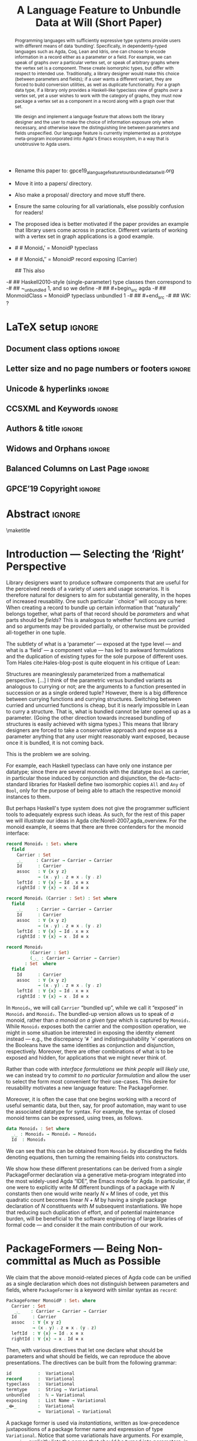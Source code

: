 :High_Priority:
+ Rename this paper to: gpce19_a_language_feature_to_unbundle_data_at_will.org
+ Move it into a papers/ directory.
+ Also make a proposal/ directory and move stuff there.
+ Ensure the same colouring for all variationals, else possibly confusion for
  readers!

+ The proposed idea is better motivated if the paper provides an example that library users come across in practice.
  Different variants of working with a vertex set in graph applications is a good example.
:End:
:WK_concerns:
# -- WK: typeclass was not shown
-   # # Monoid₁′  = MonoidP typeclass
-   # # Monoid₁″ = MonoidP record exposing (Carrier)

   ##  This also
-# ##  Haskell2010-style (single-parameter) type classes then correspond to
-# ##  ~_unbundled 1, and so we define
-# ##    #+begin_src agda
-# ##  MonmoidClass = MonoidP typeclass unbundled 1
-# ## #+end_src
-# ## WK: ?
:End:

# REMOVE extra ccs concepts.

#+TITLE: A Language Feature to Unbundle Data at Will (Short Paper)
#+DESCRIPTION: Thesis proposal for Musa Al-hassy; McMaster University 2019.
# AUTHOR: Musa Al-hassy, Jacques Carette, Wolfram Kahl
#+EMAIL: alhassy@gmail.com
#+OPTIONS: toc:nil d:nil title:nil author:nil
#+PROPERTY: header-args :tangle no :comments link
#+TODO: TODO | OLD LaTeX README Remarks space

:summary:
In a language with dependent types, the same notion may be formalised several different ways. For instance, a monoid could be:

(1) a record with as fields (i) its carrier, (ii) a binary operation on the carrier, (iii) an identity element of the carrier, and (iv) associative, (v) left, and (vi) right identity laws;

(2) a record indexed on a carrier, with (ii)-(vi) as fields;

(3) a record indexed on a carrier, binary operation, and identity, with (iv)-(vi) as fields;

(4) a datatype of free monoids, with a binary operation and identity as constructors;

(5) a datatype of free monoids indexed on a type of variables, with an injection from the variables as an additional constructor.

In general, a record with N fields might have M interesting variations, requiring order of N*M lines of code. The paper presents a technique (implemented as Emacs macros) where one can write N+M lines, from which the N*M lines are generated.
:End:

* Remarks COMMENT on writing
# At the end of a section, explain why the section is there,
# and what the reader should take away from it.

# MA: LaTeX pads colons, :, with spacing.
# For inline typing annotations, use ghost colon “\:” to avoid this issue.

# Drop the 'proposed'. Use positive, active language like

# YS.
# Maybe start with asking what is the message you want to deliver in this paper? What kind of
# bundling is bad and why is it so?

# (add-to-list 'org-latex-text-markup-alist '(code . verb))
# (add-to-list 'org-latex-text-markup-alist '(verbatim . verb))

:WK_Tips:

◈ Re: abstract:
Paragraph 1: Background and identified problem
Paragraph 2: Contribution

◈ After code blocks, and especially before one-line paragraphs between
code blocks, always put \noindent unless there is a strong reason not to.
Also consider doubling the code block indentation.

◈  PacakageFormer --> \textsf{\upshape PackageFormer}
    [Code is ALWAYS typeset as code,
     just like math is always typeset as math.]

:End:
:JC_Remarks:
◆ Consider Finite State Machines, rather than graphs, so as to have a multi-sorted
  structure where the sorts do not ‘depend’ on each other.

- The introduction needs to cover the *problem* that is being solved - and not the solution; that is not 100% clear below
- You need to save space for related work (can be a short paragraph, but without it, it'll get rejected)
- Where are the citations? There should be citations throughout!
:End:

WK:
Strive to remove even the temptation to use the word ``alluded'';
ideally make it superfluous by turning the allusion alluded to
into an explicit explanation.

** Headline-Style Capitalisation
   Headline-Style Capitalisation (according to the Chicago Manual of Style, Sections 8.157, 8.158, and 8.159)

   + Capitalise:
     - first and last word, first word after a colon (subtitle)
     - all major words (nouns, pronouns, verbs, adjectives, adverbs)

   + Lowercase:
     - articles (the, a, an)
     - prepositions (regardless of length)
     - conjunctions (and, but, for, or, nor)
     - to, as

   + Hyphenated Compounds:
     - always capitalize first element
     - lowercase second element for articles, prepositions, conjunctions
       and if the first element is a prefix or combining form that could not stand
       by itself (unless the second element is a proper noun / proper adjective)

* README COMMENT Dependencies of this org file

In the source blocks below, go into each one and press C-c C-c
to have it executed. Some ‘results’ will be echoed into the buffer
if everything went well.

Rather than executing the following blocks each time you edit this file,
consider adding them to your Emacs [[https://alhassy.github.io/init/][configuration file]].

 + org-mode :: This particular markup is called org-mode.

     Let's obtain Org-mode along with the extras that allow us to ignore
     heading names, but still utilise their contents --e.g., such as a heading
     named ‘preamble’ that contains org-mode setup for a file.
     #+begin_src emacs-lisp
;; first we get a handy-dandy package manager

(require 'package)
(setq package-archives '(("org"       . "https://orgmode.org/elpa/")
                         ("gnu"       . "https://elpa.gnu.org/packages/")
                         ("melpa"     . "https://melpa.org/packages/")
                         ("melpa-stable" . "https://stable.melpa.org/packages/")
                         ))
(package-initialize)

(package-refresh-contents)

(package-install 'use-package)
(require 'use-package)
(setq use-package-always-ensure t)

;; then we get the org-mode goodness

(use-package org
  :ensure org-plus-contrib
  :config
  (require 'ox-extra)
  (ox-extras-activate '(ignore-headlines)))
#+end_src

     This lets us use the ~:ignore:~ tag on headlines you'd like to have ignored,
     while not ignoring their content --see [[https://emacs.stackexchange.com/a/17677/10352][here]].

     - Use the ~:noexport:~ tag to omit a headline /and/ its contents.

 + minted & bib :: Source blocks obtain colour.

     Execute the following for bib ref as well as minted
     Org-mode uses the Minted package for source code highlighting in PDF/LaTeX
     --which in turn requires the pygmentize system tool.
     #+BEGIN_SRC emacs-lisp
     (setq org-latex-listings 'minted
           org-latex-packages-alist '(("" "minted"))
           org-latex-pdf-process
           '("pdflatex -shell-escape -output-directory %o %f"
             ;; "biber %b"
             "bibtex %b"
             "pdflatex -shell-escape -output-directory %o %f"
             "pdflatex -shell-escape -output-directory %o %f")
     )
     #+END_SRC

     #+RESULTS:
     | pdflatex -shell-escape -output-directory %o %f | bibtex %b | pdflatex -shell-escape -output-directory %o %f | pdflatex -shell-escape -output-directory %o %f |

  # Enable the following to have small-font code blocks.
  # LATEX_HEADER: \RequirePackage{fancyvrb}
  # LATEX_HEADER: \DefineVerbatimEnvironment{verbatim}{Verbatim}{fontsize=\scriptsize}

 + acmart :: Enable acmart latex class.

   #+NAME: make-acmart-class
   #+BEGIN_SRC emacs-lisp
(add-to-list 'org-latex-classes
             '("acmart" "\\documentclass{acmart}"
               ("\\section{%s}" . "\\section*{%s}")
               ("\\subsection{%s}" . "\\subsection*{%s}")
               ("\\subsubsection{%s}" . "\\subsubsection*{%s}")
               ("\\paragraph{%s}" . "\\paragraph*{%s}")
               ("\\subparagraph{%s}" . "\\subparagraph*{%s}")))

 (message "acmart has been loaded")
 #+END_SRC

 #+RESULTS: make-acmart-class
 : acmart has been loaded

   The ‘footer’ at the end of this file currently executes only this code block for you
   ---if you enable the local vars. You can easily tweak it to execute the other blocks,
   if you like.

 + org-ref :: [[https://github.com/jkitchin/org-ref][An exquisite system]] for handling references.

    If everything works, the following entity will display useful data
    when the mouse hovers over it (•̀ᴗ•́)و If you click on it, then you're
    in for a lot of super neat stuff, such as searching for the pdf online!

    cite:agda_overview

    #+BEGIN_SRC emacs-lisp
(use-package org-ref :demand t)

;; Files to look at when no “╲bibliography{⋯}” is not present in a file.
;; Most useful for non-LaTeX files.
(setq reftex-default-bibliography '("References.bib"))

(use-package helm-bibtex :demand t)
;; If you use helm-bibtex as the citation key completion method you should set these variables too.

(setq bibtex-completion-bibliography "References.bib")
#+END_SRC

#+RESULTS:
: References.bib

#+RESULTS:
: References.bib

#+RESULTS:
: References.bib

  Execute ~M-x helm-bibtex~ and, say, enter ~agda~ and you will be presented with
  all the entries in the bib database that mention ‘agda’. Super cool stuff.

* LaTeX setup                                                        :ignore:

  # Visible editorial comments.
  #+LATEX_HEADER: \usepackage{edcomms}
  #+LATEX_HEADER: \edcommsfalse

  #+latex_header: \usepackage[font=itshape]{quoting}
  # Use quoting environment

** Document class options                                            :ignore:
  #+LATEX_CLASS: acmart
  #+latex_class_options: [sigplan,screen]
  # latex_class_options: [sigplan,review,anonymous]
  # latex_class_options: [acmsmall,review,anonymous]

** Letter size and no page numbers or footers :ignore:
  # Letter-Size Paper Format, defaults
  #+latex_header: \pdfpagewidth=8.5in
  #+latex_header:\pdfpageheight=11in

  # switch off page numbering, “folios”
  # latex_header: \pagenumbering{gobble}

  # ACM uses the natbib package
  #
  #+LATEX: \settopmatter{printacmref=false, printccs=true, printfolios=false}

** Unicode & hyperlinks :ignore:
  # Dark green colour for links.
  #+LATEX_HEADER: \usepackage{color}
  #+LATEX_HEADER: \definecolor{darkgreen}{rgb}{0.0, 0.3, 0.1}
  #+LATEX_HEADER: \hypersetup{colorlinks,linkcolor=darkgreen,citecolor=darkgreen,urlcolor=darkgreen}

  #+LATEX_HEADER: \usepackage{CheatSheet/UnicodeSymbols}

  #+LATEX_HEADER: \DeclareMathOperator{\VCCompose}{\longrightarrow\hspace{-3ex}\oplus\;}
  #+LATEX_HEADER: \newunicodechar{⟴}{\ensuremath{\!\!\VCCompose}}
  #+LATEX_HEADER: \newunicodechar{𝓋}{\ensuremath{\!\!v}}
  #+LATEX_HEADER: \newunicodechar{𝒱}{\ensuremath{\mathcal{V}}}
  #+LATEX_HEADER: \newunicodechar{α}{\ensuremath{\alpha}}

  # 𝑛𝑎𝑚𝑒
  #+LATEX_HEADER: \newunicodechar{𝑛}{\ensuremath{n}}
  #+LATEX_HEADER: \newunicodechar{𝑎}{\ensuremath{a}}
  #+LATEX_HEADER: \newunicodechar{𝑚}{\ensuremath{m}}
  #+LATEX_HEADER: \newunicodechar{𝑒}{\ensuremath{e}}

  #+LATEX_HEADER: \newunicodechar{⁰}{\ensuremath{^0}}
  #+LATEX_HEADER: \newunicodechar{³}{\ensuremath{^3}}

** CCSXML and Keywords                                               :ignore:
   # This must be /before/ maketitle!
   #+begin_export latex
 %%
 %% The code below is generated by the tool at http://dl.acm.org/ccs.cfm.

 \begin{CCSXML}
 <ccs2012>
 <concept>
 <concept_id>10011007.10011006.10011008.10011009.10011019</concept_id>
 <concept_desc>Software and its engineering~Extensible languages</concept_desc>
 <concept_significance>500</concept_significance>
 </concept>
 <concept>
 <concept_id>10011007.10011006.10011008.10011024.10011031</concept_id>
 <concept_desc>Software and its engineering~Modules / packages</concept_desc>
 <concept_significance>500</concept_significance>
 </concept>
 <concept>
 <concept_id>10011007.10011006.10011008.10011009.10011012</concept_id>
 <concept_desc>Software and its engineering~Functional languages</concept_desc>
 <concept_significance>300</concept_significance>
 </concept>
 <concept>
 <concept_id>10011007.10011006.10011008.10011024.10011025</concept_id>
 <concept_desc>Software and its engineering~Polymorphism</concept_desc>
 <concept_significance>300</concept_significance>
 </concept>
 <concept>
 <concept_id>10011007.10011006.10011008.10011024.10011028</concept_id>
 <concept_desc>Software and its engineering~Data types and structures</concept_desc>
 <concept_significance>300</concept_significance>
 </concept>
 <concept>
 <concept_id>10011007.10011006.10011041.10011047</concept_id>
 <concept_desc>Software and its engineering~Source code generation</concept_desc>
 <concept_significance>300</concept_significance>
 </concept>
 <concept>
 <concept_id>10011007.10011006.10011060.10011018</concept_id>
 <concept_desc>Software and its engineering~Design languages</concept_desc>
 <concept_significance>300</concept_significance>
 </concept>
 <concept>
 <concept_id>10011007.10011006.10011066.10011069</concept_id>
 <concept_desc>Software and its engineering~Integrated and visual development environments</concept_desc>
 <concept_significance>300</concept_significance>
 </concept>
 <concept>
 <concept_id>10011007.10011006.10011008.10011009.10011010</concept_id>
 <concept_desc>Software and its engineering~Imperative languages</concept_desc>
 <concept_significance>100</concept_significance>
 </concept>
 <concept>
 <concept_id>10011007.10011006.10011008.10011024.10003202</concept_id>
 <concept_desc>Software and its engineering~Abstract data types</concept_desc>
 <concept_significance>100</concept_significance>
 </concept>
 <concept>
 <concept_id>10011007.10011006.10011008.10011024.10011036</concept_id>
 <concept_desc>Software and its engineering~Patterns</concept_desc>
 <concept_significance>100</concept_significance>
 </concept>
 <concept>
 <concept_id>10011007.10011006.10011039.10011040</concept_id>
 <concept_desc>Software and its engineering~Syntax</concept_desc>
 <concept_significance>100</concept_significance>
 </concept>
 </ccs2012>
 \end{CCSXML}

 \ccsdesc[500]{Software and its engineering~Extensible languages}
 \ccsdesc[500]{Software and its engineering~Modules / packages}
 \ccsdesc[300]{Software and its engineering~Functional languages}
 \ccsdesc[300]{Software and its engineering~Polymorphism}
 \ccsdesc[300]{Software and its engineering~Source code generation}
 \ccsdesc[300]{Software and its engineering~Integrated and visual development environments}

 %removed
 \ccsdesc[300]{Software and its engineering~Data types and structures}
 \ccsdesc[300]{Software and its engineering~Design languages}
 \ccsdesc[100]{Software and its engineering~Imperative languages}
 \ccsdesc[100]{Software and its engineering~Patterns}
 \ccsdesc[100]{Software and its engineering~Syntax}
 \ccsdesc[100]{Software and its engineering~Abstract data types}


 %%
 %% Keywords. The author(s) should pick words that accurately describe
 %% the work being presented. Separate the keywords with commas.
 \keywords{Agda, meta-program, extensible, Emacs, pacakges, modules, dependent-types}
   #+end_export

** Authors & title                                                   :ignore:

 #+begin_export latex
 \title{A Language Feature to Unbundle Data at Will}
\subtitle{ (Short Paper)}

 \author{Musa Al-hassy}
 \affiliation{McMaster University, Canada}
 \email{alhassy@gmail.com}

 \author{Jacques Carette}
 \orcid{0000-0001-8993-9804}
 \affiliation{McMaster University, Canada}
 \email{carette@mcmaster.ca}

 \author{Wolfram Kahl}
 \orcid{0000-0002-6355-214X}
 \affiliation{McMaster University, Canada}
 \email{kahl@cas.mcmaster.ca}

 % \author{Musa Al-hassy \\ {\small \url{alhassy@gmail.com} \\ McMaster University \\ Computing and Software \\ Hamilton, Ontario, Canada}}
 % \author{Jacques Carette \\ {\small \url{carette@mcmaster.ca} \\ McMaster University \\ Computing and Software \\ Hamilton, Ontario, Canada}}
 % \author{Wolfram Kahl \\ {\small \url{kahl@cas.mcmaster.ca} \\ McMaster University \\ Computing and Software \\ Hamilton, Ontario, Canada}}

 #+end_export

** Widows and Orphans                                                :ignore:
 # An "orphan" is an isolated line of text at the bottom of a page;
 # an "orphan heading" is a heading without following body text at the bottom of the page;
 # a "widow" is an isolated line of text at the top of a page.
 #
 # LaTeX: In order to eliminate widows and orphans, you can copy the following commands into the LaTeX source before \begin{document} :
 #
   #+latex_header:        \clubpenalty = 10000
   #+latex_header:        \widowpenalty = 10000
   #+latex_header:        \displaywidowpenalty = 10000

 # Sometimes, orphans and widows will survive these commands, in which case a \vspace command might help.

** Balanced Columns on Last Page                                     :ignore:
   #+latex_header: \usepackage{flushend}

 # The two columns of the last page need to have the same length.
 #
 # + LaTeX (Option 1) :: Insert the command \usepackage{flushend} into the LaTeX source before \begin{document}.
 #
 # + LaTeX (Option 2) :: Insert \usepackage{balance} into the LaTeX source before \begin{document}
 #      and the following in the text that would appear as left column on the last page without balancing: \balance.
 #
 # + LaTeX (Option 3) :: If the above options do not work, it seems that one of the used packages prevents
 #      the balancing from working properly. In case you do not want to spend time on finding out which
 #       package it is, you can manually balance the last page by inserting a \newpage between your
 #       references in the .bbl file at an appropriate position. (Attention: Running bibtex again
 #       will overwrite this; alternatively, the contents of the .bbl file can be copy-and-paste'ed
 #       into the main LaTeX file in place of the \bibliography command.)
 #
** GPCE’19 Copyright                                                 :ignore:

 # The following is specific to GPCE '19 and the paper
 # 'A Language Feature to Unbundle Data at Will (Short Paper)'
 # by Musa Al-hassy, Wolfram Kahl, and Jacques Carette.
 #
 #+latex_header: \setcopyright{acmcopyright}
 #+latex_header: \acmPrice{15.00}
 #+latex_header: \acmDOI{10.1145/3357765.3359523}
 #+latex_header: \acmYear{2019}
 #+latex_header: \copyrightyear{2019}
 #+latex_header: \acmISBN{978-1-4503-6980-0/19/10}
 #+latex_header: \acmConference[GPCE '19]{Proceedings of the 18th ACM SIGPLAN International Conference on Generative Programming: Concepts and Experiences}{October 21--22, 2019}{Athens, Greece}
 #+latex_header: \acmBooktitle{Proceedings of the 18th ACM SIGPLAN International Conference on Generative Programming: Concepts and Experiences (GPCE '19), October 21--22, 2019, Athens, Greece}
 #+latex_header:

* Abstract :ignore:
# Do not use footnotes and references in the abstract!

#+begin_abstract

  # The eager commit to what data should be a type parameter or a record component
  # is a premature design decision. We demonstrate a language feature that circumvents
  # such over-specification.
  #
  # WK:  That's quite a mouthful and hard to parse. Perhaps establish some context first?

  # This is analogous to
  # which information is exposed dynamically at runtime and which is known statically,
  # respectively.

  Programming languages with sufficiently expressive type systems provide users with
  different means of data ‘bundling’. Specifically, in dependently-typed languages such as
  Agda, Coq, Lean and Idris, one can choose to encode information
  in a record either as a parameter or a field.
  For example, we can speak of graphs /over/ a particular vertex set, or speak
  of arbitrary graphs where the vertex set is a component.
  These create isomorphic types, but differ with respect to intended use.
  Traditionally, a library designer would make this choice (between parameters and fields);
  if a user wants a different variant, they are forced to build conversion utilities, as well as
  duplicate functionality. For a graph data type,
  if a library only provides a Haskell-like typeclass view of graphs /over/ a vertex set,
  yet a user wishes to work with the category of graphs, they must now package a vertex
  set as a component in a record along with a graph over that set.

  We design and implement a language feature that allows both the library designer and
  the user to make the choice of information exposure only when necessary, and otherwise leave
  the distinguishing line between parameters and fields unspecified.
  Our language feature is currently implemented as a prototype meta-program
  incorporated into Agda's Emacs ecosystem, in a way that is unobtrusive to Agda users.
#+end_abstract

 \maketitle

* Introduction --- Selecting the ‘Right’ Perspective

  :Ideas:
  Which perspective of semigroups does one select? Semigroup𝒾 from the thesis proposal;
     the perspective considered should have legitimate uses rather than artificial ones.
     How do we write, e.g., ‘concat’ in the various forms. What is the minimal reduplication required using
     existing techniques.
   :End:

  Library designers want to produce software components that are useful for
  the perceived needs of a variety of users and usage scenarios.  It is therefore
  natural for designers to aim for substantial generality, in the hopes of increased
  reusability. One such particular ``choice'' will occupy us here: When creating a
  record to bundle up certain information that “naturally” belongs together, what
  parts of that record should be /parameters/ and what parts should be
  /fields/? This is analogous to whether functions are curried and so arguments
  may be provided partially, or otherwise must be provided all-together in one tuple.

  The subtlety of what is a ‘parameter’ --- exposed at the type level --- and what is a
  ‘field’ --- a component value --- has led to awkward formulations and
  the duplication of existing types for the sole purpose of different uses.
  Tom Hales cite:Hales-blog-post is quite eloquent in his critique of Lean:
  #+begin_quoting
    Structures are meaninglessly parameterized from a mathematical perspective.
    [...] I think of the parametric versus bundled variants as analogous to currying
    or not; are the arguments to a function presented in succession or as a single
    ordered tuple? However, there is a big difference between currying functions
    and currying structures. Switching between curried and uncurried functions is
    cheap, but it is nearly impossible in Lean to curry a structure. That is, what
    is bundled cannot be later opened up as a parameter. (Going the other direction
    towards increased bundling of structures is easily achieved with sigma types.)
   This means that library designers are forced to take a conservative approach and
   expose as a parameter anything that any user might reasonably want exposed, because
   once it is bundled, it is not coming back.
  #+end_quoting
  This is the problem we are solving.

  # For example, the ubiquitous monoid, used to model compositionality,
  # in Haskell, is only allowed one instance per datatype. However, the Booleans,
  # for example, support multiple monoid instances such as sequential and parallel monoids
  # ---the former being conjunction with
  # identity /true/ and the latter being disjunction with identity /false/.
  For example, each Haskell typeclass can have only one instance per datatype;
  since there are several monoids with the datatype ~Bool~ as carrier,
  in particular those induced by conjunction and disjunction,
  the de-facto-standard libraries for Haskell
  define two isomorphic copies ~All~ and ~Any~ of ~Bool~,
  only for the purpose of being able to attach the respective monoid instances to them.

  But perhaps Haskell's type system does not give the programmer sufficient
  tools to adequately express such ideas. As such, for the rest of this paper
  we will illustrate our ideas in Agda cite:Norell-2007,agda_overview.
  For the monoid example,
  it seems that there are three contenders for the monoid interface:

#    \vspace{-1.5em}\noindent

  \noindent
  #+begin_src agda
  record Monoid₀ : Set₁ where
    field
      Carrier : Set
      _⨾_     : Carrier → Carrier → Carrier
      Id      : Carrier
      assoc   : ∀ {x y z}
              → (x ⨾ y) ⨾ z ≡ x ⨾ (y ⨾ z)
      leftId  : ∀ {x} → Id ⨾ x ≡ x
      rightId : ∀ {x} → x ⨾ Id ≡ x

  record Monoid₁ (Carrier : Set) : Set where
    field
      _⨾_     : Carrier → Carrier → Carrier
      Id      : Carrier
      assoc   : ∀ {x y z}
              → (x ⨾ y) ⨾ z ≡ x ⨾ (y ⨾ z)
      leftId  : ∀ {x} → Id ⨾ x ≡ x
      rightId : ∀ {x} → x ⨾ Id ≡ x

  record Monoid₂
           (Carrier : Set)
           (_⨾_ : Carrier → Carrier → Carrier)
         : Set  where
    field
      Id      : Carrier
      assoc   : ∀ {x y z}
              → (x ⨾ y) ⨾ z ≡ x ⨾ (y ⨾ z)
      leftId  : ∀ {x} → Id ⨾ x ≡ x
      rightId : ∀ {x} → x ⨾ Id ≡ x
  #+end_src

  \vspace{0.3em}\noindent
  In ~Monoid₀~, we will call ~Carrier~ “bundled up”,
  while we call it “exposed” in ~Monoid₁~ and ~Monoid₂~.
  The bundled-up version allows us to speak of /a/
  monoid, rather than /a monoid on a given type/ which is captured by ~Monoid₁~.
  While ~Monoid₂~ exposes both the carrier and the composition operation,
  we might in some situation be interested
  in exposing the identity element instead
  --- e.g., the discrepancy ‘≢’ and indistinguishability ‘≡’ operations
  on the Booleans
  have the same identities as conjunction and disjunction, respectively.
  Moreover, there are other combinations of what is to be exposed and hidden,
  for applications that we might never think of.

  Rather than code with /interface formulations we think people will likely use/, we can
  instead try to /commit to no particular formulation/ and allow the user to select
  the form most convenient for their use-cases. This desire for reusability motivates
  a new language feature: The \textsf{\upshape PackageFormer}.

  Moreover, it is often the case that one begins working with a record of useful
  semantic data, but then, say, for proof automation, may want to use the associated
  datatype for syntax. For example, the syntax of closed monoid terms can be expressed,
  using trees, as follows.
  #+begin_src agda
    data Monoid₃ : Set where
      _⨾_ : Monoid₃ → Monoid₃ → Monoid₃
      Id  : Monoid₃
  #+end_src
  \noindent
  We can see that this can be
  obtained from ~Monoid₀~ by discarding the
  fields denoting equations, then turning the remaining fields into constructors.

  We show how these different
  presentations can be derived from a /single/
  \textsf{\upshape PackageFormer} declaration
  via a generative meta-program integrated into the
  most widely-used Agda “IDE”, the Emacs mode for Agda.
  In particular,
  if one were to explicitly write $M$ different bundlings of a package
  with $N$ constants then one would write nearly $N × M$ lines of code,
  yet this quadratic count becomes linear $N + M$ by having a single
  package declaration of $N$ constituents with $M$ subsequent instantiations.
  We hope that reducing such duplication of effort, and of potential maintenance
  burden, will be beneficial to the software engineering of large libraries
  of formal code --- and consider it the main contribution of our work.
  #
  #   a package of $N$ constituents with $M$ presentations of bundling
  # results in nearly $N × M$ lines of code,

  :Remarks:
  To demonstrate the generality of the notion of package formers we shall demonstrate how other common forms could be ‘derived’ from the single declaration above. It is to be noted that for such a small example, such derived code may be taken for granted, however for much larger theories —for example, a “field” comes with more than 20 fields— the ability to derive different perspectives in a consistent fashion is indispens- able; especially when the package is refactored. More realistically, a symmetric rig groupoid uses about 212 coherence laws [rig_computation], for which case-splitting, to perform proofs, yields over 200 goals thereby making metaprogramming a tempting approach.
  :End:

* \textsf{\upshape PackageFormer}s --- Being Non-committal as Much as Possible
  :Remarks:
  Unifying the different perspectives under the same banner. We speak in terms of elaborations,
  but may propose elementary typing rules or semantics. Discuss \textsf{\upshape PackageFormer}
  polymorphism, from §4 of thesis proposal.
     :End:

    # It is notoriously difficult to reconstruct the possible inputs to a function
    # that yielded a certain output.
    # That is, unless you are using Prolog of-course,
    # where the distinctions between input and output are an illusion
    # that is otherwise
    # made real only by how Prolog users treat arguments to a relation.
    # Dependently-typed programming at its core is the adamant hygienic blurring of
    # concepts
    # --- namely, types are terms \cite{types_overview} ---
    # and so the previous presentations of monoids are unified in the following
    # single declaration which does not distinguish between parameters and fields.
    #
    We claim that the above monoid-related pieces of Agda code
    can be unified as a single declaration
    which does not distinguish between parameters and fields,
    where ~PackageFormer~ is a keyword with similar syntax as ~record~:

    # (add-to-list 'org-agda-extra-word-colours '("PackageFormer" 0 'font-lock-type-face))
      #+begin_src agda
  PackageFormer MonoidP : Set₁ where
    Carrier : Set
     _⨾_    : Carrier → Carrier → Carrier
    Id      : Carrier
    assoc   : ∀ {x y z}
            → (x ⨾ y) ⨾ z ≡ x ⨾ (y ⨾ z)
    leftId  : ∀ {x} → Id ⨾ x ≡ x
    rightId : ∀ {x} → x ⨾ Id ≡ x
  #+end_src

  \noindent

  # #+BEGIN_EXPORT latex
  # \emph{One uses a \textsf{\upshape PackageFormer} by instantiating the particular presentation that is desired.}
  # #+END_EXPORT

    # Superficially, the parameters and fields have been flattened into a single location
  Then, with various directives that let one declare
  what should be parameters and what should be fields,
  we can reproduce the above presentations.
 The directives can be built from the following grammar:
    #+begin_src agda
  id          :  Variational
  record      :  Variational
  typeclass   :  Variational
  termtype    :  String → Variational
  unbundled   :  ℕ → Variational
  exposing    :  List Name → Variational
  _⟴_        :  Variational
              →  Variational → Variational
#+end_src
#                           -- Syntax as for using
# # JC proposes ~termlanguage~ for ~termtype~
\noindent
  A package former is used via /instantiations/, written as low-precedence
 juxtapositions of a package former name and expression of type
 ~Variational~.
 Notice that some variationals have arguments.
 For example, ~exposing~ explicitly lists the names that should be turned
 into parameters, in that sequence, ~“unbundled~ $n$” exposes the
 first $n$ names declared in the package former.

 An /instantiation/ juxtaposition is written ~PF 𝓋~ to indicate that the PackageFormer
 named ~PF~ is to be restructred according to scheme $\hspace{1ex}\!$ ~𝓋~. A /composition/ of variationals
 is denoted using the symbol ‘⟴’; for example,
 #+begin_center
 ~PF 𝓋₁ ⟴ 𝓋₂ ⟴ ⋯ ⟴ 𝓋ₙ~
 #+end_center
 #+latex: \noindent
 denotes the forward-composition of iterated instantiations,
 namely ((~(PF 𝓋₁) 𝓋₂) ⋯) 𝓋ₙ~, since we take prefix instantiation application
to have lower precedence that variational composition.
 In particular, an empty composition is the identity
 scheme, which performs no alteration, and has the explicit name ~id~.
 Since $\mathsf{PF} \; \mathsf{id} ≈ \mathsf{PF}$ and ~id~ is the identity of composition, we may
 write any /instantiation/ as a sequence of \hspace{0.2em} ⟴-separated clauses:
  #+begin_center
~PF ⟴ 𝓋₁ ⟴ 𝓋₂ ⟴ ⋯ ⟴ 𝓋ₙ~
 #+end_center
 # ---which is equivalent to \linebreak ~PF ((((id ⟴ 𝓋₁) ⟴ 𝓋₂) ⋯)) 𝓋ₙ)~.
 # WK:  Having an invisible `id` argument between PF and the first arrow is (superfluously?) adventurous.
 # MA: :grin:

  The previous presentations can be obtained as follows.

  0. [@0] To make ~Monoid₀′~ the type of /arbitrary monoids/
   (that is, with arbitrary carrier), we declare:
     #+latex:   \vspace{0.3em}
   #+begin_example
 Monoid₀′  = MonoidP record
#+end_example

  1. [@1] We may obtain the previous formulation of
     ~Monoid₁~ in two different equivalent ways:
     #+latex:   \vspace{0.3em}
   #+begin_example
 Monoid₁′  = MonoidP record ⟴ unbundled 1
 Monoid₁″ = Monoid₀′ exposing (Carrier)
#+end_example

     #+latex:   \vspace{0.3em}
    It is interesting to note that /PackageFormer/ ~MonoidP~ is treated on the same footing
    /record/ ~Monoid₀′~: Both may be subjected to variationals.
# #    \vspace{0.3em}

  2. [@2] As with ~Monoid₁~, there are also different ways
     to obtain ~Monoid₂~.
     #+latex:   \vspace{0.3em}
    #+begin_example
 Monoid₂′  = MonoidP record ⟴ unbundled 2
 Monoid₂″ = Monoid₀′ exposing (Carrier; _⨾_)
#+end_example

    #+latex:   \vspace{0.3em}

# # Our precedence rules indicate that ~MonoidP ⋯~ parenthesises
# # as if it were ~MonoidP (⋯)~.
# # Moreover, notice that the infix combinators for unbundling and exposing,
# # behave similar to the curry functional $(A × B → C) \;→\; (A → B → C)$.
# #
# #   2. [@2] To speak of /a monoid over an arbitrary carrier/, we declare:
# #         \vspace{0.3em}
# #    #+begin_src agda
# #  Monoid₃ = MonoidP record
# # #+end_src
# #    \vspace{0.3em}
# #    \noindent
# #    It behaves as if it were declared thusly:
# #    \vspace{0.3em}
# #    \noindent
# #    #+begin_src agda
# #     record Monoid₃ : Set₁ where
# #       field
# #         Carrier : Set
# #         _⨾_     : Carrier → Carrier → Carrier
# #         Id      : Carrier
# #         ⋯
# # #+end_src
# #
# #   The name ~Carrier~ is a default and could be renamed; likewise for ~Vars~ below.

  3. [@3] Metaprogramming is clearly needed to produce the term language:
     #+latex:   \vspace{0.3em}
    #+begin_example
 Monoid₃′ = MonoidP termtype "Carrier"
#+end_example
   #+latex:   \vspace{0.3em}
   #+latex: \noindent
   Our running example uses the theory of monoids, which is a single-sorted theory.
   In general, a PackageFormer may have multiple sorts ---as is the case with
   graphs--- and so one of the possibly many sorts needs to be designated as the
   universe of discourse, or carrier, of the resulting inductively defined term type.
   Such a purpose is served by the single argument to ~termtype~.

   #+latex: \vspace{0.3em}
   #+latex: \noindent
   We may also want to have terms /over/ a particular variable set, and so declare:
   #+latex: \vspace{0.3em}
     #+begin_example
 Monoid₄ = MonoidP
           termtype-with-variables "Carrier"
#+end_example
    #+latex: \vspace{0.3em}
    #+latex: \noindent
    Since a parameter's name does not matter, due to α-equivalence, an arbitrary,
    albeit unique, name for the variable set is introduced along with an embedding
    function from it to the resulting term type. For brevity, the embedding function's
    name is ~inj~ and the user must ensure there is no name clash.
    The resulting elaboration is as follows.
    #+latex:    \vspace{0.3em}
    #+latex:    \noindent
    #+begin_src agda
    data Monoid₄ (Vars : Set) : Set where
      inj : Vars → Monoid₄ Vars
      _⨾_ : Monoid₄ Vars
          → Monoid₄ Vars → Monoid₄ Vars
      Id  : Monoid₄ Vars
  #+end_src

     #+latex:  \vspace{0.3em}
     #+latex:  \noindent
     Note that these instantiations implicitly drop equations, such
     as associativity from ~MonoidP~.  This is what is commonly done
     in Universal Algebra. If we were instead doing /n/-category
     theory, these would be kept, but will be the subject of future
     work.

# ##  WK: Try it:
# ##       #+begin_src agda
# ##   MonoidTermPropEqu = MonoidP equality where termtype = Monoid₅
# ##  #+end_src
# ##
# ##      #+begin_src agda
# ##      data MonoidTermPropEqu (Vars : Set) : Set where
# ##        eqVars : {v w : Vars}  → v ≡ w → inj v ≡ inj w
# ##        ...
# ##    #+end_src
# ##
# ##       #+begin_src agda
# ##   MonoidTermSetoid = MonoidP termSetoid where termtype = Monoid₅
# ##  #+end_src
# ##
# ##      #+begin_src agda
# ##      module _ {v e : Level} (Vars : Setoid v e) where
# ##        open SetoidV Vars
# ##        data _≈T_ : Monoid₅ CarrierV → Monoid₅ CarrierV  → Set (v \sqcup e) where
# ##          eqVars : {v w : Vars}  → v ≈V w → inj v ≈T inj w
# ##          ...
# ##        MonoidTermSetoid : Setoid v e
# ##        MonoidTermSetoid = record { ... }
# ##    #+end_src
# ##

# #  There are of-course a number of variations on how a package is to be presented;
# #  we have only mentioned two for brevity. The interested reader may consult
# #  the ‘next 700 module systems’ proposal \cite{alhassy_thesis_proposal};
# #  which discusses more variations and examples in detail.

  We also have elaborations into nested dependent-sums, which is useful
  when looking at coherent substructures.
  Alongside ~unbundled~, we also have infix combinators for extending an
  instantiation with additional fields or constructors, and the renaming of constituents
  according to a user provided String-to-String function.
  Moreover, just as syntactic datatype declarations may be derived, we also
  allow support for the derivation of induction principles and structure-preserving homomorphism types.
  Our envisioned system would be able to derive simple, tedious, uninteresting concepts; leaving difficult,
  interesting ones for humans to solve.

  :Remarks:
  0. Besides syntax, induction principles are also derived:

  2. The ability to extend an instantiation with additional new fields or constructors.

     - Since typeclass declarations provide type-level functions, these can be
       pre-composed with functions that alter their inputs.
       E.g., ~MonoidP typeclass~ is a parmeterised type which is a function of types,
       so, for example, ~MonoidP typeclass ∘ List~ is the same but the carrier is now
       lists over the provide parameter.

       - Likewise we provide support for a constraint upon the parameter:
         MonoidP typeclass using constraint
         reduces
         MonoidP typeclass field constraint : ...

         nice.

  1. Records, Haskell-style typeclasses,
     nested dependent sums with the carrier declared or existentially quantified,
     sums: Disjoint collection of declarations where each declaration is itself
     a dependet sum consistong of the context necessayr toensure that the consitnutets
     are well-typed.

     There are obvious isomorphisms and these should be guarentted.

  4. The ability to apply a string-to-string function to alter the names of constiuents
     ‘decorated’.

  5. Derive homomorphisms, strucutre preserving operations.

  6. Support multiple defaults.

  3. Constitients of package formers give rise to functions ---e.g., by replacing the
     PackageFormer name with a new fresh variable. See 𝒯, page 42, of thesis-proposal.

     In turn, this can be used to produce simple, tedious, induction principles. See (0) above.

  4. This is particularly useful when one wants to extract such constieunte types for re-use elsewhere.
  :End:

  #+begin_quote
  *Quadratic to Linear:*
  Notice that the previous 5 monoid presentations, ~Monoid₀~ to ~Monoid₄~, spanned 32
  lines (8 for the original, 24 for the variants). Using ~MonoidP~ and our operators,
  this can be done in 7 + 6 = 13 lines.  This corresponds to using a 2-part code,
  with the initial lines being a model, and then 1-2 lines to specify variants.
  #+end_quote

  # latex: \medbreak
  :poor_transition:
    The \textsf{\upshape PackageFormer} language feature unifies disparate representations of the
same concept under a single banner. How does one actually /do/ anything with
these entities? Are we forced to code along particular instantiations?
No; unless we desire to do so.
:end:

* \textsf{\upshape Variational} Polymorphism
# # A New Kind of Polymorphism

  Suppose we want to produce the function ~concat~, which folds over the elements of a list
  according to a compositionality scheme --- examples of this include summing over
  a list, multiplication over a list, checking all items in a list are true, or
  at least one item in the list is true.
  Depending on the selected instantiation,
  the resulting function may have types such as the following:

  # \vspace{1em}
#+BEGIN_SRC agda
  concat₀ : {M : Monoid₀}
          → let C = Monoid₀.Carrier M
             in  List C → C

  concat₁ : {C : Set} {M : Monoid₁ C}
          → List C → C

  concat₂ : {C : Set} {_⨾_ : C → C→ C}
            {M : Monoid₂ C _⨾_}
          → List C → C

  concat₃ : let C = Monoid₃
             in List C → C
#+END_SRC
  # \vspace{1em}

  #+latex: \noindent
  Given our previous work, and providing that the variationals are already
  defined, we add a new declaration which, unlike the rest, comes
  equipped with a /definition/.
  #+latex:   \vspace{0.3em}
#+BEGIN_SRC agda
    concat : List Carrier → Carrier
    concat = foldr _⨾_ Id
#+END_SRC
  #+latex: \noindent
  This is known as a /definitional extension/ (of a theory), which
  is known to be conservative (i.e. has the same models).

  The variationals is where this power comes from.  Furthermore, we have alluded to
  the fact that the type of variationals
  is extensible; this is achieved by having
  #+begin_center
  ~Variational ≅ (PackageFormer → PackageFormer)~
  #+end_center
  #+latex: \noindent
  Indeed, our implementation relies on 5 meta-primitives to form arbitrarily
  complex schemes that transform abstract PackageFormers into
  other grouping mechanisms. The meta-primitives were arrived at by codifying
  a number of structuring mechanisms directly then carefully extracting the minimal
  ingredients that enable them to be well-defined.

* How Does This Work?

  # We have implemented a meta-program that realises these
  # elaborations in an unobtrusive
  # fashion: An Agda programmer simply declares them in special comments.
  # The resulting ‘editor tactic’ demonstrates
  # that this language feature is promising.
  We have implemented our system as an “editor tactic” meta-program.

  # The PackageFormer declarations are not legal Agda syntax and thus appear as special comments.

  In actual use, an Agda programmer declares what they want
  using the combinators above (inside special Agda code comments).
  The comments are read by Emacs Lisp and legitimate Agda is produced in a generated file, which is
  then automatically imported into the current file --- examples are provided in an appendix.
  The generated file never needs to be consulted,
  as the declared names are furnished with tooltips rendering the elaborated
  Agda form. Moreover, we also provide a feature to extract a ‘bare bones’ version
  of a file that strips out all PackageFormer annotations, leaving only Agda
  as well as the import to the generated file. Finally, since the elaborations are
  just Agda, one only needs to use the system once and future users are
  not forced to know about it.

    # \vspace{-1.5em}
  The existing prototype already has the following nice properties:
  + Extensible ::
     Users may extend the collection of variationals by providing the intended
     elaboration scheme.

     We have provided a number of auxiliary, derived, combinators
     that can be used to construct complex and common schemes.
     Furthermore, the user has full and direct access to the entirety of Emacs Lisp
     as a programming language for restructuring PackageFormers into any desired shape
     ---the well-formedness of which is a matter the user must then worry about.

  + Practical :: The user manual demonstrates how boilerplate code for
                 renamings, hidings, decorations, and generations
     of hierarchical structures can be formed; \newline
     cite:tpc.

  + Pragmatic :: The prototype comes equipped with a number of menus
                  to display the abstract PackageFormer's defined,
                  as well as the variationals defined, and one may
                  enable highlighting for these syntactical items, have
                  folded away, or simply extract an Agda file that does not mention
                  them at all.

                  As it can be tedious to consult generated code for high-level
                  PackageFormer instantiations and so every variational and PackageFormer
                  is tagged with tooltips providing relevant information.

  #+caption: Hovering to show details. Notice special syntax has default colouring: Red for PackageFormer delimiters,
  #+caption: yellow for elements, and green for variationals.
  [[file:./Paper0_MousingOver.png]]

  #+latex: \noindent
  The details of the implementation and numerous common structuring mechanisms
  derived from the meta-primitives can be found on the prototype's homepage:
  #+begin_center org
  https://alhassy.github.io/next-700-module-systems-proposal/prototype/PackageFormer.html
  #+end_center

* Next Steps
  :Remarks:
  Ignoring the implementation, there are no sound semantics for these constructs.
     Discuss theory presentation combinators and possible extensions.
  :End:

  We have outlined a new language feature that is intended to reduce
  duplicated effort involved in taking different perspectives on structures---and to solve
  Hales' problem of premature commitment to a particular encoding. Moreover, on the road
  to making this tractable, we have unearthed a novel form of polymorphism and demonstrated
  its usefulness with some examples.

  # Thus far we have relied on the reader's understanding of functional programming and
  # algebraic data types to provide an informal and indirect semantics by means of
  # elaborations into existing notions. An immediate next step would be to provide
  # explicit semantics for \textsf{\upshape PackageFormer}'s within a minimal type theory.
  We have presented our work indirectly by using examples, which we
  hope are sufficiently clear to indicate our intent. We next intend to
  provide explicit (elaboration) semantics for ~PackageFormer~ within a
  minimal type theory; \newline cite:types_for_modules.

  Furthermore, there are additional pieces of future work, including:

  1. Explain how generative modules cite:modular_modules
     are supported by this scheme.

  3. How do multiple default, or optional, clauses for a constituent fit into this
     language feature.
     # This may necessitate a form of limited subtyping.

  4. Explore inheritance, coercion, and transport along canonical isomorphisms.

  \noindent
  Finally, the careful reader will have noticed
  that our abstract mentions graphs, yet
  there was no further discussion of that example.
  We have avoided it for simplicity;
  the prototype accommodates multi-sorted structures where
  sorts may /depend/ on one another, as edge-sets
  depend on the vertex-set chosen. Examples can be found on the prototype's
  webpage.

  This short paper proposes a language feature that enables users to selectively
  choose how information is to be organised, such as which parts are exposed as parameters,
  thereby reducing effort when taking different perspectives on structures.
  To demonstrate that this feature seems useful in practice,
  we have implemented a meta-program to generate Agda using special code comments
  that specify how package elements are to be organised, such as their selective exposure
  as parameters which is a common issue with libraries in dependently-typed languages.

  Our variationals
  cannot yet be directly defined in Agda. Instead, we are making use of Emacs Lisp, a language
  close to the Agda ecosystem. Going forward, one of the aims of our work is to have variationals
  definable directly within Agda ---rather than having our users learn yet another language.
  Our exploratory efforts suggest that we may be able to realise PackageFormer's as Agda records
  of ‘elements’ ---a tuple of qualifier, name, type, and definitional clauses---
  and, so, the result is a conservative extension to Agda's underlying type theory.
  However, from a practical standpoint, it is highly
  likely that we will extend Agda to support the new syntax.

   /Our resulting system has turned hand-written instances of structuring schemes from a design/
   /pattern into full-fledged library methods/. In turn, the system addresses the following
   extremely unsatisfactory points of hand-written instances, mentioned by the “Deriving Via” cite:deriving_via group.

   #+latex: \newpage
   #+begin_quoting
   0. It is not obvious that we are instantiating a general principle.

   1. Because the general principle is not written down in
      code with a name and documentation, it has to be communicated
      through folklore or in comments and is difficult to discover
      and search for. Our code has lost a connection to its origin.

   2. There are many such rules, some quite obvious, but
      others more surprising and easy to overlook.

   3. While the work required to define instances manually for ~Monoid~
      ---which only has 6 constituents--- is perhaps acceptable,
      it quickly becomes extremely tedious and error-prone for packages
      with many constituents.
  #+end_quoting


   Paraphrasing cite:deriving_via,
   we believe that PackageFormers have the potential to dramatically change the way we write instances
   of structuring mechanisms, as it encourages giving names and documentation to recurring patterns
   and reusing them where needed.

  # Consequently, one needn't worry about manually implementing
  # a scheme, possibly with errors, only to later decide a different one is needed
  # and has to start all over again.
  # Instead, the scheme is automatically produced
  # and explicitly documented to further users
  # ---a notable example from the prototype's webpage: One may simply say a homomorphism
  # type is required for a PackageFormer, rather than spelling-out the mundane and
  # uninsightful definition.

* Bib                                                                :ignore:

 #+latex: \bibliography{References}
 #+latex: \bibliographystyle{plainnat}
 # latex: \bibliographystyle{ACM-Reference-Format}

* space 1 × \newpage                                                 :ignore:
   # \newpage
   # latex: {\color{white}.}
   \newpage
* Appendix: Source code

  Below is a nearly self-contained source sample for the presented fragments.
  # We have omitted some variational definitions, using ~⋯~, since they
  # offer little insight but their definitions may be involved.

** Module Header
  #+BEGIN_SRC agda
open import Data.List hiding (concat)
open import Relation.Binary.PropositionalEquality
            using (_≡_)

module Paper0 where

{- Automatically generated & inserted by the prototype -}
open import Paper0_Generated
#+END_SRC

** Plain ~MonoidP~ PackageFormer
#+BEGIN_SRC agda
{-700
PackageFormer MonoidP : Set₁ where
    Carrier : Set
    _⨾_     : Carrier → Carrier → Carrier
    Id      : Carrier
    assoc   : ∀ {x y z} → (x ⨾ y) ⨾ z ≡ x ⨾ (y ⨾ z)
    leftId  : ∀ {x : Carrier} → Id ⨾ x ≡ x
    rightId : ∀ {x : Carrier} → x ⨾ Id ≡ x
-}
#+END_SRC

** The ~record~ variational and three instantiations
#+BEGIN_SRC agda
{-700
𝒱-record = :kind record :waist-strings ("field")

Monoid₀′  = MonoidP record
Monoid₁″ = MonoidP record ⟴ :waist 1
Monoid₂″ = MonoidP record ⟴ :waist 2
-}
#+END_SRC
In the paper proper we mentioned “unbundled”, which in the prototype
takes the form of the meta-primitive ~:waist~.

** Complex variationals in ~lisp~ blocks
#+begin_small org
#+BEGIN_SRC agda
{-lisp
(𝒱 termtype carrier
  = "Reify as parameterless Agda “data” type.

     CARRIER refers to the sort that is designated as the
     domain of discourse of the resulting single-sorted
     inductive term data type.
    "
    :kind data
    :level dec
    :alter-elements (lambda (fs)
      (thread-last fs
        (--filter (s-contains? carrier (target (get-type it))))
        (--map (map-type (s-replace carrier $𝑛𝑎𝑚𝑒 type) it)))))

(𝒱 termtype-with-variables carrier = ⋯) -}

{-700
Monoid₃′ = MonoidP termtype :carrier "Carrier"
Monoid₄  = MonoidP termtype-with-variables :carrier "Carrier"
-}
#+END_SRC
#+end_small

** PackageFormers with Equations
#+BEGIN_SRC agda
{-700
PackageFormer MonoidPE : Set₁ where
    -- A few declarations
    Carrier : Set
    _⨾_     : Carrier → Carrier → Carrier
    Id      : Carrier
    assoc   : ∀ {x y z} → (x ⨾ y) ⨾ z ≡ x ⨾ (y ⨾ z)

    -- A few declarations with equations
    Rid : Carrier → Carrier
    Rid x = x ⨾ Id
    concat : List Carrier → Carrier
    concat = foldr _⨾_ Id

    -- More declarations
    leftId  : ∀ {x : Carrier} → Id ⨾ x ≡ x
    rightId : ∀ {x : Carrier} → Rid x ≡ x
-}
#+END_SRC

** ~concat₀~ and ~concat₃~
#+BEGIN_SRC agda
{-700
𝒱-decorated by = ⋯
Monoid⁰ = MonoidPE decorated :by "⁰" ⟴ recordₑ
Monoid³ = MonoidPE ⟴ decorated :by "³"
                   ⟴ termtypeₑ :carrier "Carrier³"
-}

{- “Concatenation over an arbitrary monoid” -}
concat₀ : {M : Monoid⁰}
         → let C = Monoid⁰.Carrier⁰ M
           in List C → C
concat₀ {M} = Monoid⁰.concat⁰ M

{- Concatenation over an arbitrary *closed* monoid term -}
concat₃ : let C = Monoid³
          in List C → C
concat₃ = concat³
#+END_SRC

* OLD COMMENT other ideas

What about some context at the beginning of the first paragraph?

What does the term bundling refer to, bundling of what? and what kind of data exposure is a problem?
Suggestion (just an example of sth you can do), mention a record type (or something else) as a way of bundling, and explain that data exposure means what fields are exposed. I believe that is what you mean with type and value levels?

  ----other ideas----

  # We design and implement a language feature that allows both the library designer and user to make this choice as necessary.

  # True, but relevant?
  The more information known statically, the less arbitrary choices that need to be performed
  by inspecting data at runtime ---e.g., what to do when list elements, say in Java, differ
  or when list lengths, say in Haskell, differ when computing a dot product.
  However, it is not clear how much information exposure is ideal.

  For example, more exposure at the parameter or type-index level enforces too many constraints
  ---as in considering graphs /over/ a particular vertex set versus the type of graphs over an arbitrary
  vertex set. It thus appears that the context dictates which level of exposure is most appropriate.
  #
  # This definitely belongs in your abstract, but needs to be attached to something more concrete.
  #
  The traditional approach is to reduplicate utility functions or provide conversions between the few supported
  perspectives.
  Our proposed language feature will allow the library designer, and user, to make this choice only when necessary
  and otherwise leave the ‘belt line’ between parameters and fields unspecified.

  To demonstrate the practicality of this feature, we have produced a prototype for the Agda language.
  After loading it, Agda users may employ special comments from which legitimate Agda code is automatically generated
  as users step-wise program.

** COMMENT OLD Abstract                                              :ignore:
   :PROPERTIES:
   :CUSTOM_ID: abstract
   :END:

 # Use:  x vs.{{{null}}} ys
 # This informs LaTeX not to put the normal space necessary after a period.
 #
 #+MACRO: null  @@latex:\null{}@@

 #+begin_center
 *Abstract*
 #+end_center
 #+begin_small
   Programming languages with sufficiently expressive type theories provide users with essentially two
   levels of data ‘bundling’. One may expose important constituents at the type level or have them
   hidden at the value level. Alternatively put, which information is exposed dynamically at runtime and which is known
   statically. Rather than force a user to commit to a choice, we propose a language feature that allows such
   choices to be determined whenever is convenient for the task at hand.

   The more information known statically, the less arbitrary choices that need to be performed
   by inspecting data at runtime ---e.g., what to do when list elements, say in Java, differ
   or when list lengths, say in Haskell, differ when computing a dot product.
   However, it is not clear how much information exposure is ideal.
   For example, more exposure at the parameter or type-index level enforces too many constraints
   ---as in considering graphs /over/ a particular vertex set versus the type of graphs over an arbitrary
   vertex set. It thus appears that the context dictates which level of exposure is most appropriate.
   The traditional approach is to duplicate utility functions or provide conversions between the few supported
   perspectives.
   Our proposed language feature will allow the library designer, and user, to make this choice only when necessary
   and otherwise leave the ‘belt line’ between parameters and fields unspecified.

   To demonstrate the practicality of this feature, we have produced a prototype for the Agda language.
   After loading it, Agda users may employ special comments from which legitimate Agda code is automatically generated
   as users step-wise program.
 #+end_small
 # \newpage
 # \thispagestyle{empty}
 # \tableofcontents
 # \newpage

** COMMENT OLD Introduction

   Programming languages with sufficiently expressive type theories provide users with essentially two
   levels of data ‘bundling’. One may expose important constituents at the type level or have them
   hidden at the value level. Alternatively put, which information is exposed dynamically at runtime and which is known
   statically. Rather than force a user to commit to a choice, we propose a language feature that allows such
   choices to be determined whenever is convenient for the task at hand.

   For example, consider the dot-product $\Sigma_{i = 0}^n x_i \cdot y_i$ operation.
   It is unreasonable to have this as an operation of $2 \cdot n$ many numbers, instead of such a primitive type
   we may utilise the richer structure of vectors. Now what is the type of a vector ---is it ~Vec ℝ n, Vec ℝ,~ or just ~Vec~?
   That is, how much information is exposed at the type level and how much is hidden at the component value level.
   In the programming setting, nullary ~Vec~ may correspond to lists whose type is only known at runtime,
   whereas ~Vec ℝ~ corresponds to lists of real numbers yet  the list length is known as run time, whereas
   ~Vec ℝ n~ corresponds to lists of real numbers where the list length is statically known to be ~n~.

   Languages without sufficient support for polymorphism, such as old versions of Java, can only provide the nullary
   ~Vec~ form. The check that all the constituents are of the same type transpires at runtime, which necessities a decision
   of what is done when elements differ ---throwing an exception is common.
   In contrast, languages with elegant polymorphism support, such as Haskell, would have the element type pre-determined
   leaving the choice of what to do when vector lengths differ ---ignoring extra elements is common.
   Yet in dependently-typed languages, such as Agda, one can select either format or, better yet, have the length information
   at the type level. /The more information known statically, the less arbitrary choices that need to be performed./

   However, it is not clear how much information exposure is ideal.
   For example, when the type of elements is exposed we can easily form the dot-product
   and it would be awkward to phrase it otherwise. Perhaps a demonstration will clarify this further.
   {{{code(Typing the dot-product using different vector perspectives)}}}
   #+BEGIN_SRC agda
  data Vec (carrier : Set) (length : ℕ) : Set where
    []  : Vec carrier 0
    _∷_ : ∀ {length : ℕ}
      → carrier → Vec carrier length → Vec carrier (length + 1)

  record Vec′ (carrier : Set)  : Set (ℓsuc ℓzero) where
    field
      length   : ℕ
      elements : Vec carrier length

  record Vec″ : Set (ℓsuc ℓzero) where
    field
      carrier  : Set
      length   : ℕ
      elements : Vec carrier length

   dot : ∀ {n} (xs ys : Vec ℝ n) → ℝ
   dot = ⋯

   dot′ : (xs ys : Vec′ ℝ) → length xs ≡ length ys → ℝ
   dot′ = ⋯

   dot″ : (xs ys : Vec″)	→ carrier xs ≡ ℝ  → carrier ys ≡ ℝ
    → length xs ≡ length ys → ℝ
   dot″ = ⋯
   #+END_SRC
   The more exposed data, the easier it is to type the dot-product.
   However, more exposure is not always ideal. For example, suppose we are interested
   is discussing the ubiquitous category ~ListSet~ whose objects are lists over some carrier set
   and whose morphisms are functions between the carrier sets. The type of objects cannot be
   ~Vec~ nor ~Vec′~ since they /enforce too many constraints/, instead it must be ~Vec″~.
   Hence, there is not best choice but it is contextual use that determines which presentation
   is most fitting. Are we then forced to re-duplicate the ~dot~ code for each level of exposure?
   Our proposed language feature suggests otherwise: /Write once, obtain many!/

   Interestingly, we can go so far as to form ~Vec ℝ n xs~ to be the type consisting of a single formal value
   when ~xs~ is a list /and/ its constituents are of type ℝ /and/ the list length is ~n~; and to have no value otherwise.
   This is, for nearly all uses, overkill; yet it begs the question /where is the line between parameters and component fields?/
   Traditionally, a library designer would make this choice and may provide views for the other perspectives.
   Our proposed language feature will allow the library designer, and user, to make this choice only when necessary
   and otherwise leave the ‘belt line’ between parameters and fields unspecified.

   To demonstrate the practicality of this feature, we have produced a prototype for the Agda language.
   After loading it, Agda users may employ special comments from which legitimate Agda code is automatically generated
   as users step-wise program.

* COMMENT footer                                                     :ignore:

(shell-command "cp Paper0.pdf GPCE_19_Alhassy_Carette_Kahl.pdf")

# Local Variables:
# eval: (progn (org-babel-goto-named-src-block "make-acmart-class") (org-babel-execute-src-block))
# compile-command: (progn (org-babel-tangle) (org-latex-export-to-pdf) (async-shell-command "open Paper0.pdf"))
# End:
